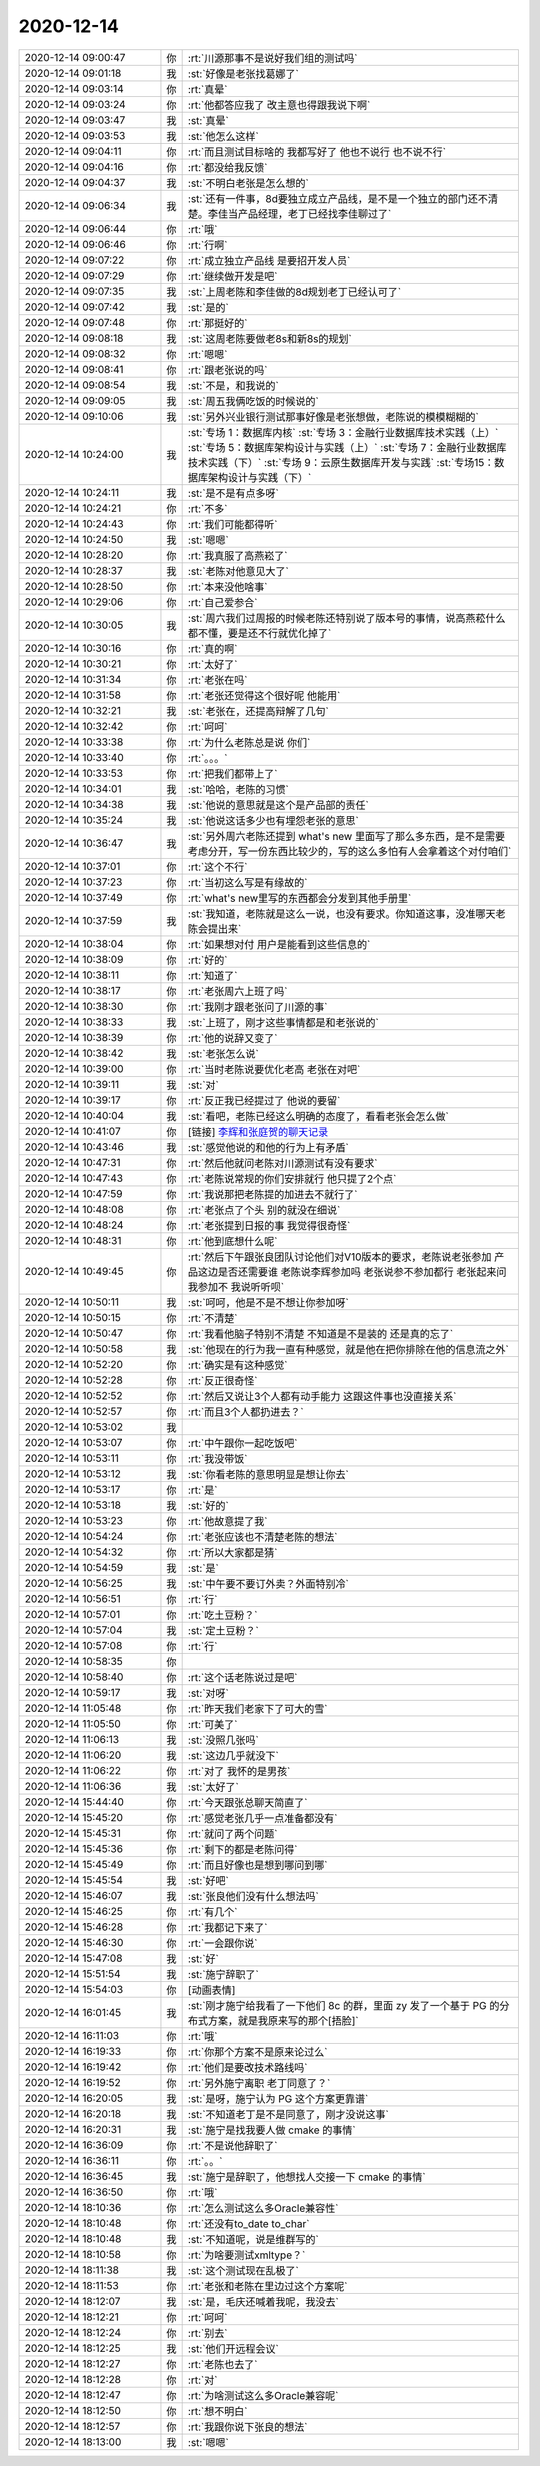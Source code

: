 2020-12-14
-------------

.. list-table::
   :widths: 25, 1, 60

   * - 2020-12-14 09:00:47
     - 你
     - :rt:`川源那事不是说好我们组的测试吗`
   * - 2020-12-14 09:01:18
     - 我
     - :st:`好像是老张找葛娜了`
   * - 2020-12-14 09:03:14
     - 你
     - :rt:`真晕`
   * - 2020-12-14 09:03:24
     - 你
     - :rt:`他都答应我了 改主意也得跟我说下啊`
   * - 2020-12-14 09:03:47
     - 我
     - :st:`真晕`
   * - 2020-12-14 09:03:53
     - 我
     - :st:`他怎么这样`
   * - 2020-12-14 09:04:11
     - 你
     - :rt:`而且测试目标啥的 我都写好了 他也不说行 也不说不行`
   * - 2020-12-14 09:04:16
     - 你
     - :rt:`都没给我反馈`
   * - 2020-12-14 09:04:37
     - 我
     - :st:`不明白老张是怎么想的`
   * - 2020-12-14 09:06:34
     - 我
     - :st:`还有一件事，8d要独立成立产品线，是不是一个独立的部门还不清楚。李佳当产品经理，老丁已经找李佳聊过了`
   * - 2020-12-14 09:06:44
     - 你
     - :rt:`哦`
   * - 2020-12-14 09:06:46
     - 你
     - :rt:`行啊`
   * - 2020-12-14 09:07:22
     - 你
     - :rt:`成立独立产品线 是要招开发人员`
   * - 2020-12-14 09:07:29
     - 你
     - :rt:`继续做开发是吧`
   * - 2020-12-14 09:07:35
     - 我
     - :st:`上周老陈和李佳做的8d规划老丁已经认可了`
   * - 2020-12-14 09:07:42
     - 我
     - :st:`是的`
   * - 2020-12-14 09:07:48
     - 你
     - :rt:`那挺好的`
   * - 2020-12-14 09:08:18
     - 我
     - :st:`这周老陈要做老8s和新8s的规划`
   * - 2020-12-14 09:08:32
     - 你
     - :rt:`嗯嗯`
   * - 2020-12-14 09:08:41
     - 你
     - :rt:`跟老张说的吗`
   * - 2020-12-14 09:08:54
     - 我
     - :st:`不是，和我说的`
   * - 2020-12-14 09:09:05
     - 我
     - :st:`周五我俩吃饭的时候说的`
   * - 2020-12-14 09:10:06
     - 我
     - :st:`另外兴业银行测试那事好像是老张想做，老陈说的模模糊糊的`
   * - 2020-12-14 10:24:00
     - 我
     - :st:`专场 1：数据库内核`
       :st:`专场 3：金融行业数据库技术实践（上）`
       :st:`专场 5：数据库架构设计与实践（上）`
       :st:`专场 7：金融行业数据库技术实践（下）`
       :st:`专场 9：云原生数据库开发与实践`
       :st:`专场15：数据库架构设计与实践（下）`
   * - 2020-12-14 10:24:11
     - 我
     - :st:`是不是有点多呀`
   * - 2020-12-14 10:24:21
     - 你
     - :rt:`不多`
   * - 2020-12-14 10:24:43
     - 你
     - :rt:`我们可能都得听`
   * - 2020-12-14 10:24:50
     - 我
     - :st:`嗯嗯`
   * - 2020-12-14 10:28:20
     - 你
     - :rt:`我真服了高燕崧了`
   * - 2020-12-14 10:28:37
     - 我
     - :st:`老陈对他意见大了`
   * - 2020-12-14 10:28:50
     - 你
     - :rt:`本来没他啥事`
   * - 2020-12-14 10:29:06
     - 你
     - :rt:`自己爱参合`
   * - 2020-12-14 10:30:05
     - 我
     - :st:`周六我们过周报的时候老陈还特别说了版本号的事情，说高燕菘什么都不懂，要是还不行就优化掉了`
   * - 2020-12-14 10:30:16
     - 你
     - :rt:`真的啊`
   * - 2020-12-14 10:30:21
     - 你
     - :rt:`太好了`
   * - 2020-12-14 10:31:34
     - 你
     - :rt:`老张在吗`
   * - 2020-12-14 10:31:58
     - 你
     - :rt:`老张还觉得这个很好呢 他能用`
   * - 2020-12-14 10:32:21
     - 我
     - :st:`老张在，还提高辩解了几句`
   * - 2020-12-14 10:32:42
     - 你
     - :rt:`呵呵`
   * - 2020-12-14 10:33:38
     - 你
     - :rt:`为什么老陈总是说 你们`
   * - 2020-12-14 10:33:40
     - 你
     - :rt:`。。。`
   * - 2020-12-14 10:33:53
     - 你
     - :rt:`把我们都带上了`
   * - 2020-12-14 10:34:01
     - 我
     - :st:`哈哈，老陈的习惯`
   * - 2020-12-14 10:34:38
     - 我
     - :st:`他说的意思就是这个是产品部的责任`
   * - 2020-12-14 10:35:24
     - 我
     - :st:`他说这话多少也有埋怨老张的意思`
   * - 2020-12-14 10:36:47
     - 我
     - :st:`另外周六老陈还提到 what's new 里面写了那么多东西，是不是需要考虑分开，写一份东西比较少的，写的这么多怕有人会拿着这个对付咱们`
   * - 2020-12-14 10:37:01
     - 你
     - :rt:`这个不行`
   * - 2020-12-14 10:37:23
     - 你
     - :rt:`当初这么写是有缘故的`
   * - 2020-12-14 10:37:49
     - 你
     - :rt:`what's new里写的东西都会分发到其他手册里`
   * - 2020-12-14 10:37:59
     - 我
     - :st:`我知道，老陈就是这么一说，也没有要求。你知道这事，没准哪天老陈会提出来`
   * - 2020-12-14 10:38:04
     - 你
     - :rt:`如果想对付 用户是能看到这些信息的`
   * - 2020-12-14 10:38:09
     - 你
     - :rt:`好的`
   * - 2020-12-14 10:38:11
     - 你
     - :rt:`知道了`
   * - 2020-12-14 10:38:17
     - 你
     - :rt:`老张周六上班了吗`
   * - 2020-12-14 10:38:30
     - 你
     - :rt:`我刚才跟老张问了川源的事`
   * - 2020-12-14 10:38:33
     - 我
     - :st:`上班了，刚才这些事情都是和老张说的`
   * - 2020-12-14 10:38:39
     - 你
     - :rt:`他的说辞又变了`
   * - 2020-12-14 10:38:42
     - 我
     - :st:`老张怎么说`
   * - 2020-12-14 10:39:00
     - 你
     - :rt:`当时老陈说要优化老高 老张在对吧`
   * - 2020-12-14 10:39:11
     - 我
     - :st:`对`
   * - 2020-12-14 10:39:17
     - 你
     - :rt:`反正我已经提过了 他说的要留`
   * - 2020-12-14 10:40:04
     - 我
     - :st:`看吧，老陈已经这么明确的态度了，看看老张会怎么做`
   * - 2020-12-14 10:41:07
     - 你
     - [链接] `李辉和张庭贺的聊天记录 <https://support.weixin.qq.com/cgi-bin/mmsupport-bin/readtemplate?t=page/favorite_record__w_unsupport>`_
   * - 2020-12-14 10:43:46
     - 我
     - :st:`感觉他说的和他的行为上有矛盾`
   * - 2020-12-14 10:47:31
     - 你
     - :rt:`然后他就问老陈对川源测试有没有要求`
   * - 2020-12-14 10:47:43
     - 你
     - :rt:`老陈说常规的你们安排就行 他只提了2个点`
   * - 2020-12-14 10:47:59
     - 你
     - :rt:`我说那把老陈提的加进去不就行了`
   * - 2020-12-14 10:48:08
     - 你
     - :rt:`老张点了个头 别的就没在细说`
   * - 2020-12-14 10:48:24
     - 你
     - :rt:`老张提到日报的事 我觉得很奇怪`
   * - 2020-12-14 10:48:31
     - 你
     - :rt:`他到底想什么呢`
   * - 2020-12-14 10:49:45
     - 你
     - :rt:`然后下午跟张良团队讨论他们对V10版本的要求，老陈说老张参加 产品这边是否还需要谁 老陈说李辉参加吗 老张说参不参加都行 老张起来问我参加不 我说听听呗`
   * - 2020-12-14 10:50:11
     - 我
     - :st:`呵呵，他是不是不想让你参加呀`
   * - 2020-12-14 10:50:15
     - 你
     - :rt:`不清楚`
   * - 2020-12-14 10:50:47
     - 你
     - :rt:`我看他脑子特别不清楚 不知道是不是装的 还是真的忘了`
   * - 2020-12-14 10:50:58
     - 我
     - :st:`他现在的行为我一直有种感觉，就是他在把你排除在他的信息流之外`
   * - 2020-12-14 10:52:20
     - 你
     - :rt:`确实是有这种感觉`
   * - 2020-12-14 10:52:28
     - 你
     - :rt:`反正很奇怪`
   * - 2020-12-14 10:52:52
     - 你
     - :rt:`然后又说让3个人都有动手能力 这跟这件事也没直接关系`
   * - 2020-12-14 10:52:57
     - 你
     - :rt:`而且3个人都扔进去？`
   * - 2020-12-14 10:53:02
     - 我
     - .. image:: /images/373014.jpg
          :width: 100px
   * - 2020-12-14 10:53:07
     - 你
     - :rt:`中午跟你一起吃饭吧`
   * - 2020-12-14 10:53:11
     - 你
     - :rt:`我没带饭`
   * - 2020-12-14 10:53:12
     - 我
     - :st:`你看老陈的意思明显是想让你去`
   * - 2020-12-14 10:53:17
     - 你
     - :rt:`是`
   * - 2020-12-14 10:53:18
     - 我
     - :st:`好的`
   * - 2020-12-14 10:53:23
     - 你
     - :rt:`他故意提了我`
   * - 2020-12-14 10:54:24
     - 你
     - :rt:`老张应该也不清楚老陈的想法`
   * - 2020-12-14 10:54:32
     - 你
     - :rt:`所以大家都是猜`
   * - 2020-12-14 10:54:59
     - 我
     - :st:`是`
   * - 2020-12-14 10:56:25
     - 我
     - :st:`中午要不要订外卖？外面特别冷`
   * - 2020-12-14 10:56:51
     - 你
     - :rt:`行`
   * - 2020-12-14 10:57:01
     - 你
     - :rt:`吃土豆粉？`
   * - 2020-12-14 10:57:04
     - 我
     - :st:`定土豆粉？`
   * - 2020-12-14 10:57:08
     - 你
     - :rt:`行`
   * - 2020-12-14 10:58:35
     - 你
     - .. image:: /images/373029.jpg
          :width: 100px
   * - 2020-12-14 10:58:40
     - 你
     - :rt:`这个话老陈说过是吧`
   * - 2020-12-14 10:59:17
     - 我
     - :st:`对呀`
   * - 2020-12-14 11:05:48
     - 你
     - :rt:`昨天我们老家下了可大的雪`
   * - 2020-12-14 11:05:50
     - 你
     - :rt:`可美了`
   * - 2020-12-14 11:06:13
     - 我
     - :st:`没照几张吗`
   * - 2020-12-14 11:06:20
     - 我
     - :st:`这边几乎就没下`
   * - 2020-12-14 11:06:22
     - 你
     - :rt:`对了 我怀的是男孩`
   * - 2020-12-14 11:06:36
     - 我
     - :st:`太好了`
   * - 2020-12-14 15:44:40
     - 你
     - :rt:`今天跟张总聊天简直了`
   * - 2020-12-14 15:45:20
     - 你
     - :rt:`感觉老张几乎一点准备都没有`
   * - 2020-12-14 15:45:31
     - 你
     - :rt:`就问了两个问题`
   * - 2020-12-14 15:45:36
     - 你
     - :rt:`剩下的都是老陈问得`
   * - 2020-12-14 15:45:49
     - 你
     - :rt:`而且好像也是想到哪问到哪`
   * - 2020-12-14 15:45:54
     - 我
     - :st:`好吧`
   * - 2020-12-14 15:46:07
     - 我
     - :st:`张良他们没有什么想法吗`
   * - 2020-12-14 15:46:25
     - 你
     - :rt:`有几个`
   * - 2020-12-14 15:46:28
     - 你
     - :rt:`我都记下来了`
   * - 2020-12-14 15:46:30
     - 你
     - :rt:`一会跟你说`
   * - 2020-12-14 15:47:08
     - 我
     - :st:`好`
   * - 2020-12-14 15:51:54
     - 我
     - :st:`施宁辞职了`
   * - 2020-12-14 15:54:03
     - 你
     - [动画表情]
   * - 2020-12-14 16:01:45
     - 我
     - :st:`刚才施宁给我看了一下他们 8c 的群，里面 zy 发了一个基于 PG 的分布式方案，就是我原来写的那个[捂脸]`
   * - 2020-12-14 16:11:03
     - 你
     - :rt:`哦`
   * - 2020-12-14 16:19:33
     - 你
     - :rt:`你那个方案不是原来论过么`
   * - 2020-12-14 16:19:42
     - 你
     - :rt:`他们是要改技术路线吗`
   * - 2020-12-14 16:19:52
     - 你
     - :rt:`另外施宁离职 老丁同意了？`
   * - 2020-12-14 16:20:05
     - 我
     - :st:`是呀，施宁认为 PG 这个方案更靠谱`
   * - 2020-12-14 16:20:18
     - 我
     - :st:`不知道老丁是不是同意了，刚才没说这事`
   * - 2020-12-14 16:20:31
     - 我
     - :st:`施宁是找我要人做 cmake 的事情`
   * - 2020-12-14 16:36:09
     - 你
     - :rt:`不是说他辞职了`
   * - 2020-12-14 16:36:11
     - 你
     - :rt:`。。`
   * - 2020-12-14 16:36:45
     - 我
     - :st:`施宁是辞职了，他想找人交接一下 cmake 的事情`
   * - 2020-12-14 16:36:50
     - 你
     - :rt:`哦`
   * - 2020-12-14 18:10:36
     - 你
     - :rt:`怎么测试这么多Oracle兼容性`
   * - 2020-12-14 18:10:48
     - 你
     - :rt:`还没有to_date  to_char`
   * - 2020-12-14 18:10:48
     - 我
     - :st:`不知道呢，说是维群写的`
   * - 2020-12-14 18:10:58
     - 你
     - :rt:`为啥要测试xmltype？`
   * - 2020-12-14 18:11:38
     - 我
     - :st:`这个测试现在乱极了`
   * - 2020-12-14 18:11:53
     - 你
     - :rt:`老张和老陈在里边过这个方案呢`
   * - 2020-12-14 18:12:07
     - 我
     - :st:`是，毛庆还喊着我呢，我没去`
   * - 2020-12-14 18:12:21
     - 你
     - :rt:`呵呵`
   * - 2020-12-14 18:12:24
     - 你
     - :rt:`别去`
   * - 2020-12-14 18:12:25
     - 我
     - :st:`他们开远程会议`
   * - 2020-12-14 18:12:27
     - 你
     - :rt:`老陈也去了`
   * - 2020-12-14 18:12:28
     - 你
     - :rt:`对`
   * - 2020-12-14 18:12:47
     - 你
     - :rt:`为啥测试这么多Oracle兼容呢`
   * - 2020-12-14 18:12:50
     - 你
     - :rt:`想不明白`
   * - 2020-12-14 18:12:57
     - 你
     - :rt:`我跟你说下张良的想法`
   * - 2020-12-14 18:13:00
     - 我
     - :st:`嗯嗯`